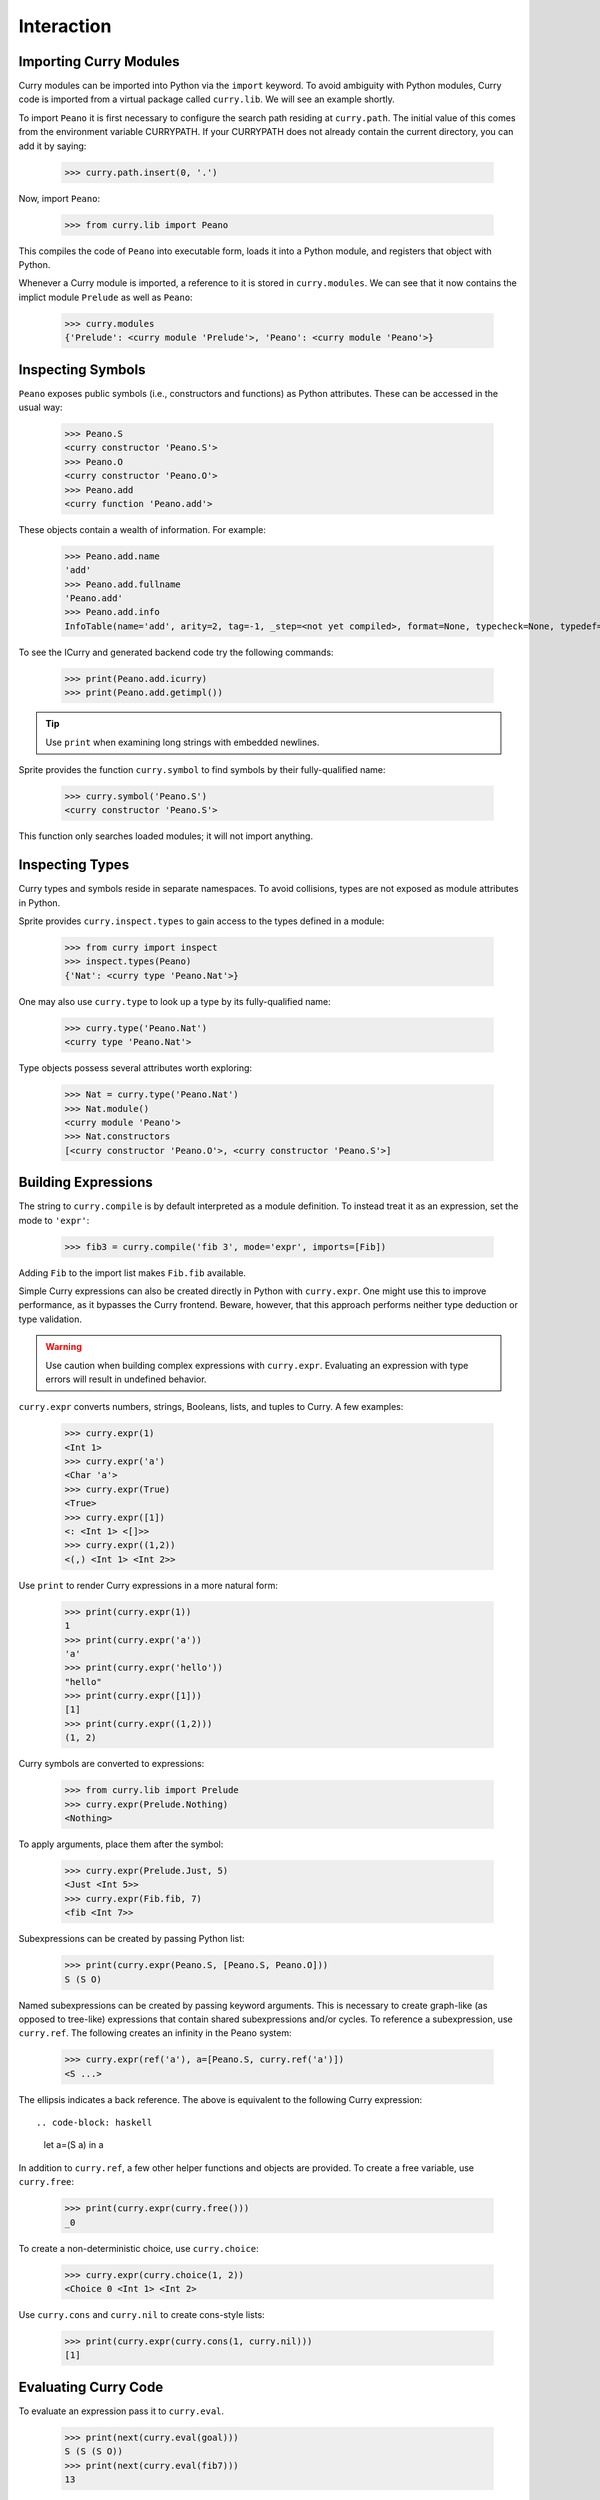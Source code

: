 ===========
Interaction
===========

Importing Curry Modules
=======================

Curry modules can be imported into Python via the ``import`` keyword.  To avoid
ambiguity with Python modules, Curry code is imported from a virtual package called
``curry.lib``.  We will see an example shortly.

To import ``Peano`` it is first necessary to configure the search path residing
at ``curry.path``.  The initial value of this comes from the environment
variable CURRYPATH.  If your CURRYPATH does not already contain the current
directory, you can add it by saying:

    >>> curry.path.insert(0, '.')

Now, import ``Peano``:

    >>> from curry.lib import Peano

This compiles the code of ``Peano`` into executable form, loads it into a
Python module, and registers that object with Python.

Whenever a Curry module is imported, a reference to it is stored in
``curry.modules``.  We can see that it now contains the implict module
``Prelude`` as well as ``Peano``:

    >>> curry.modules
    {'Prelude': <curry module 'Prelude'>, 'Peano': <curry module 'Peano'>}

Inspecting Symbols
==================

``Peano`` exposes public symbols (i.e., constructors and functions) as Python
attributes.  These can be accessed in the usual way:

    >>> Peano.S
    <curry constructor 'Peano.S'>
    >>> Peano.O
    <curry constructor 'Peano.O'>
    >>> Peano.add
    <curry function 'Peano.add'>

These objects contain a wealth of information.  For example:

    >>> Peano.add.name
    'add'
    >>> Peano.add.fullname
    'Peano.add'
    >>> Peano.add.info
    InfoTable(name='add', arity=2, tag=-1, _step=<not yet compiled>, format=None, typecheck=None, typedef=None, flags=0)

To see the ICurry and generated backend code try the following commands:

    >>> print(Peano.add.icurry)
    >>> print(Peano.add.getimpl())

.. tip::
    Use ``print`` when examining long strings with embedded newlines.

Sprite provides the function ``curry.symbol`` to find symbols by their
fully-qualified name:

    >>> curry.symbol('Peano.S')
    <curry constructor 'Peano.S'>

This function only searches loaded modules; it will not import anything.

Inspecting Types
================

Curry types and symbols reside in separate namespaces.  To avoid
collisions, types are not exposed as module attributes in Python.

Sprite provides ``curry.inspect.types`` to gain access to the types defined in
a module:

    >>> from curry import inspect
    >>> inspect.types(Peano)
    {'Nat': <curry type 'Peano.Nat'>}

One may also use ``curry.type`` to look up a type by its fully-qualified name:

    >>> curry.type('Peano.Nat')
    <curry type 'Peano.Nat'>

Type objects possess several attributes worth exploring:

    >>> Nat = curry.type('Peano.Nat')
    >>> Nat.module()
    <curry module 'Peano'>
    >>> Nat.constructors
    [<curry constructor 'Peano.O'>, <curry constructor 'Peano.S'>]


Building Expressions
====================

The string to ``curry.compile`` is by default interpreted as a module
definition.  To instead treat it as an expression, set the mode to ``'expr'``:

    >>> fib3 = curry.compile('fib 3', mode='expr', imports=[Fib])

Adding ``Fib`` to the import list makes ``Fib.fib`` available.

Simple Curry expressions can also be created directly in Python with
``curry.expr``.  One might use this to improve performance, as it bypasses the
Curry frontend.  Beware, however, that this approach performs neither type
deduction or type validation.

.. warning::

   Use caution when building complex expressions with ``curry.expr``.
   Evaluating an expression with type errors will result in undefined behavior.

``curry.expr`` converts numbers, strings, Booleans, lists, and tuples to Curry.
A few examples:

    >>> curry.expr(1)
    <Int 1>
    >>> curry.expr('a')
    <Char 'a'>
    >>> curry.expr(True)
    <True>
    >>> curry.expr([1])
    <: <Int 1> <[]>>
    >>> curry.expr((1,2))
    <(,) <Int 1> <Int 2>>

Use ``print`` to render Curry expressions in a more natural form:

    >>> print(curry.expr(1))
    1
    >>> print(curry.expr('a'))
    'a'
    >>> print(curry.expr('hello'))
    "hello"
    >>> print(curry.expr([1]))
    [1]
    >>> print(curry.expr((1,2)))
    (1, 2)

Curry symbols are converted to expressions:

    >>> from curry.lib import Prelude
    >>> curry.expr(Prelude.Nothing)
    <Nothing>

To apply arguments, place them after the symbol:

    >>> curry.expr(Prelude.Just, 5)
    <Just <Int 5>>
    >>> curry.expr(Fib.fib, 7)
    <fib <Int 7>>

Subexpressions can be created by passing  Python list:

    >>> print(curry.expr(Peano.S, [Peano.S, Peano.O]))
    S (S O)

Named subexpressions can be created by passing keyword arguments.  This is
necessary to create graph-like (as opposed to tree-like) expressions that
contain shared subexpressions and/or cycles.  To reference a subexpression, use
``curry.ref``.  The following creates an infinity in the Peano system:

    >>> curry.expr(ref('a'), a=[Peano.S, curry.ref('a')])
    <S ...>

The ellipsis indicates a back reference.  The above is equivalent to the following
Curry expression::

.. code-block: haskell

    let a=(S a) in a

In addition to ``curry.ref``, a few other helper functions and objects are
provided.  To create a free variable, use ``curry.free``:

    >>> print(curry.expr(curry.free()))
    _0

To create a non-deterministic choice, use ``curry.choice``:

    >>> curry.expr(curry.choice(1, 2))
    <Choice 0 <Int 1> <Int 2>

Use ``curry.cons`` and ``curry.nil`` to create cons-style lists:

    >>> print(curry.expr(curry.cons(1, curry.nil)))
    [1]


..
    Without ambiguity, nested expressions can be specified with nested lists:


    This
    By comparison, a list containing two ``Peano.O`` objects is written:

        >>> print(curry.expr([[Peano.O], [Peano.O]])
        [O, O]

    Note that in the context of ``curry.expr``, ``Peano.O`` is a symbol whereas
    ``[Peano.O]`` is an expression.

      Curry expressions have so far been printed as strings.  Applying ``repr``
      produces a more direct visualization of the structure:

          >>> print(repr(fib7))
          <fib <Int 7>>

  Each bracketed expression describes a node, and consists of a label followed by
  data arguments.  The data may include references to other nodes (which are
  expanded) or unboxed fundamental values, such as integers, floating-point
  numbers, or characters.  The number appearing in the above expression consists
  of a Curry node of type ``Int`` holding an unboxed value, ``7``, in its data
  section.  Using this format, there are no special rules for formatting lists,
  tuples, or strings.


Evaluating Curry Code
=====================

To evaluate an expression pass it to ``curry.eval``.

    >>> print(next(curry.eval(goal)))
    S (S (S O))
    >>> print(next(curry.eval(fib7)))
    13

``curry.eval`` returns a generator that yields one value with each invocation
of ``next``.  The goal is evaluated lazily, so ``next`` performs only the
computational steps it must to compute the next value.

By default, no conversions are performed.  That means the '13' returned above is a
Curry integer rather than a Python integer.  We can see this by looking at the type:

    >>> value = next(curry.eval(fib7))
    >>> print(type(value))


.. warning::
    Gotta say something about type annotations.


Non-deterministic computations are in general multi-valued.  To
partially evaluate an expression, simply drop the generator.  To print
the Fibonacci numbers less than 100, for instance, your could say:

    >>> fibs = curry.compile(
    ...     'anyOf (map fib [1..])', mode='expr', exprtype='Int', imports=[Fib]
    ...   )
    >>> for value in curry.eval(fibs, converter='topython'):
    ...   if value < 100:
    ...     print(x)
    ...   else:
    ...     break
    1
    1
    2
    3
    5
    8
    13
    21
    34
    55
    89

Interoperability
================


